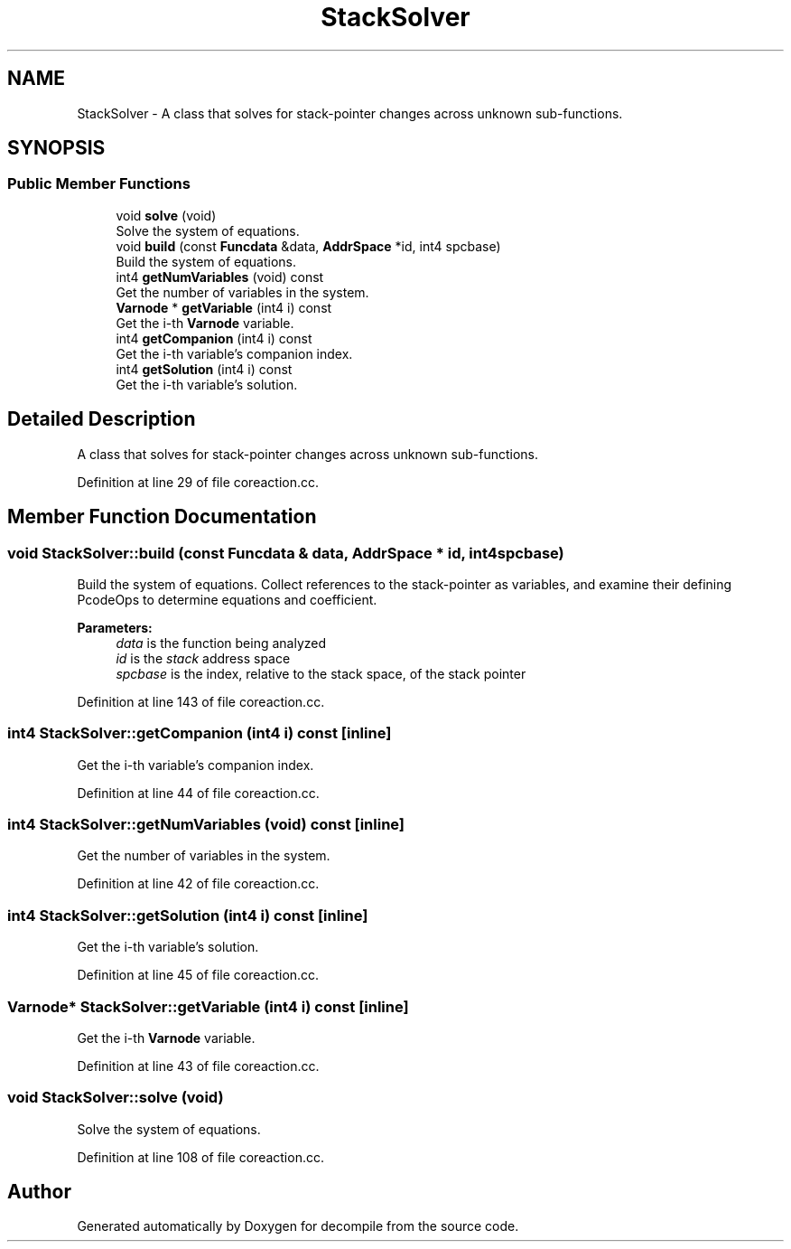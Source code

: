 .TH "StackSolver" 3 "Sun Apr 14 2019" "decompile" \" -*- nroff -*-
.ad l
.nh
.SH NAME
StackSolver \- A class that solves for stack-pointer changes across unknown sub-functions\&.  

.SH SYNOPSIS
.br
.PP
.SS "Public Member Functions"

.in +1c
.ti -1c
.RI "void \fBsolve\fP (void)"
.br
.RI "Solve the system of equations\&. "
.ti -1c
.RI "void \fBbuild\fP (const \fBFuncdata\fP &data, \fBAddrSpace\fP *id, int4 spcbase)"
.br
.RI "Build the system of equations\&. "
.ti -1c
.RI "int4 \fBgetNumVariables\fP (void) const"
.br
.RI "Get the number of variables in the system\&. "
.ti -1c
.RI "\fBVarnode\fP * \fBgetVariable\fP (int4 i) const"
.br
.RI "Get the i-th \fBVarnode\fP variable\&. "
.ti -1c
.RI "int4 \fBgetCompanion\fP (int4 i) const"
.br
.RI "Get the i-th variable's companion index\&. "
.ti -1c
.RI "int4 \fBgetSolution\fP (int4 i) const"
.br
.RI "Get the i-th variable's solution\&. "
.in -1c
.SH "Detailed Description"
.PP 
A class that solves for stack-pointer changes across unknown sub-functions\&. 
.PP
Definition at line 29 of file coreaction\&.cc\&.
.SH "Member Function Documentation"
.PP 
.SS "void StackSolver::build (const \fBFuncdata\fP & data, \fBAddrSpace\fP * id, int4 spcbase)"

.PP
Build the system of equations\&. Collect references to the stack-pointer as variables, and examine their defining PcodeOps to determine equations and coefficient\&. 
.PP
\fBParameters:\fP
.RS 4
\fIdata\fP is the function being analyzed 
.br
\fIid\fP is the \fIstack\fP address space 
.br
\fIspcbase\fP is the index, relative to the stack space, of the stack pointer 
.RE
.PP

.PP
Definition at line 143 of file coreaction\&.cc\&.
.SS "int4 StackSolver::getCompanion (int4 i) const\fC [inline]\fP"

.PP
Get the i-th variable's companion index\&. 
.PP
Definition at line 44 of file coreaction\&.cc\&.
.SS "int4 StackSolver::getNumVariables (void) const\fC [inline]\fP"

.PP
Get the number of variables in the system\&. 
.PP
Definition at line 42 of file coreaction\&.cc\&.
.SS "int4 StackSolver::getSolution (int4 i) const\fC [inline]\fP"

.PP
Get the i-th variable's solution\&. 
.PP
Definition at line 45 of file coreaction\&.cc\&.
.SS "\fBVarnode\fP* StackSolver::getVariable (int4 i) const\fC [inline]\fP"

.PP
Get the i-th \fBVarnode\fP variable\&. 
.PP
Definition at line 43 of file coreaction\&.cc\&.
.SS "void StackSolver::solve (void)"

.PP
Solve the system of equations\&. 
.PP
Definition at line 108 of file coreaction\&.cc\&.

.SH "Author"
.PP 
Generated automatically by Doxygen for decompile from the source code\&.
